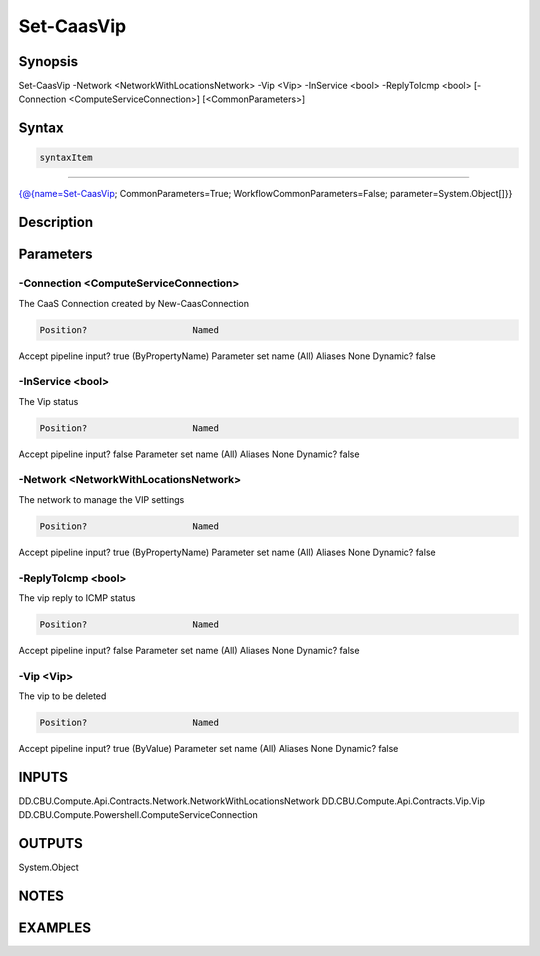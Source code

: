 ﻿Set-CaasVip
===================

Synopsis
--------


Set-CaasVip -Network <NetworkWithLocationsNetwork> -Vip <Vip> -InService <bool> -ReplyToIcmp <bool> [-Connection <ComputeServiceConnection>] [<CommonParameters>]


Syntax
------

.. code-block:: powershell

    syntaxItem                                                                                             

----------                                                                                             

{@{name=Set-CaasVip; CommonParameters=True; WorkflowCommonParameters=False; parameter=System.Object[]}}


Description
-----------



Parameters
----------

-Connection <ComputeServiceConnection>
~~~~~~~~~

The CaaS Connection created by New-CaasConnection

.. code-block:: powershell

    Position?                    Named
Accept pipeline input?       true (ByPropertyName)
Parameter set name           (All)
Aliases                      None
Dynamic?                     false

 
-InService <bool>
~~~~~~~~~

The Vip status

.. code-block:: powershell

    Position?                    Named
Accept pipeline input?       false
Parameter set name           (All)
Aliases                      None
Dynamic?                     false

 
-Network <NetworkWithLocationsNetwork>
~~~~~~~~~

The network to manage the VIP settings

.. code-block:: powershell

    Position?                    Named
Accept pipeline input?       true (ByPropertyName)
Parameter set name           (All)
Aliases                      None
Dynamic?                     false

 
-ReplyToIcmp <bool>
~~~~~~~~~

The vip reply to ICMP status

.. code-block:: powershell

    Position?                    Named
Accept pipeline input?       false
Parameter set name           (All)
Aliases                      None
Dynamic?                     false

 
-Vip <Vip>
~~~~~~~~~

The vip to be deleted

.. code-block:: powershell

    Position?                    Named
Accept pipeline input?       true (ByValue)
Parameter set name           (All)
Aliases                      None
Dynamic?                     false


INPUTS
------

DD.CBU.Compute.Api.Contracts.Network.NetworkWithLocationsNetwork
DD.CBU.Compute.Api.Contracts.Vip.Vip
DD.CBU.Compute.Powershell.ComputeServiceConnection


OUTPUTS
-------

System.Object

NOTES
-----



EXAMPLES
---------

